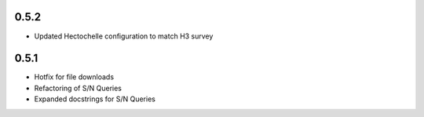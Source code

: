 0.5.2
=====

- Updated Hectochelle configuration to match H3 survey

0.5.1
=====

- Hotfix for file downloads
- Refactoring of S/N Queries
- Expanded docstrings for S/N Queries